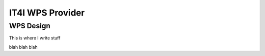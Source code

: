.. _it4ipc_wps_provider :

IT4I WPS Provider
=================

WPS Design
----------

This is where I write stuff

.. req:: TS-FUN-0040 
  :show:

  This section describe how the processing center implements WPS.



blah blah blah